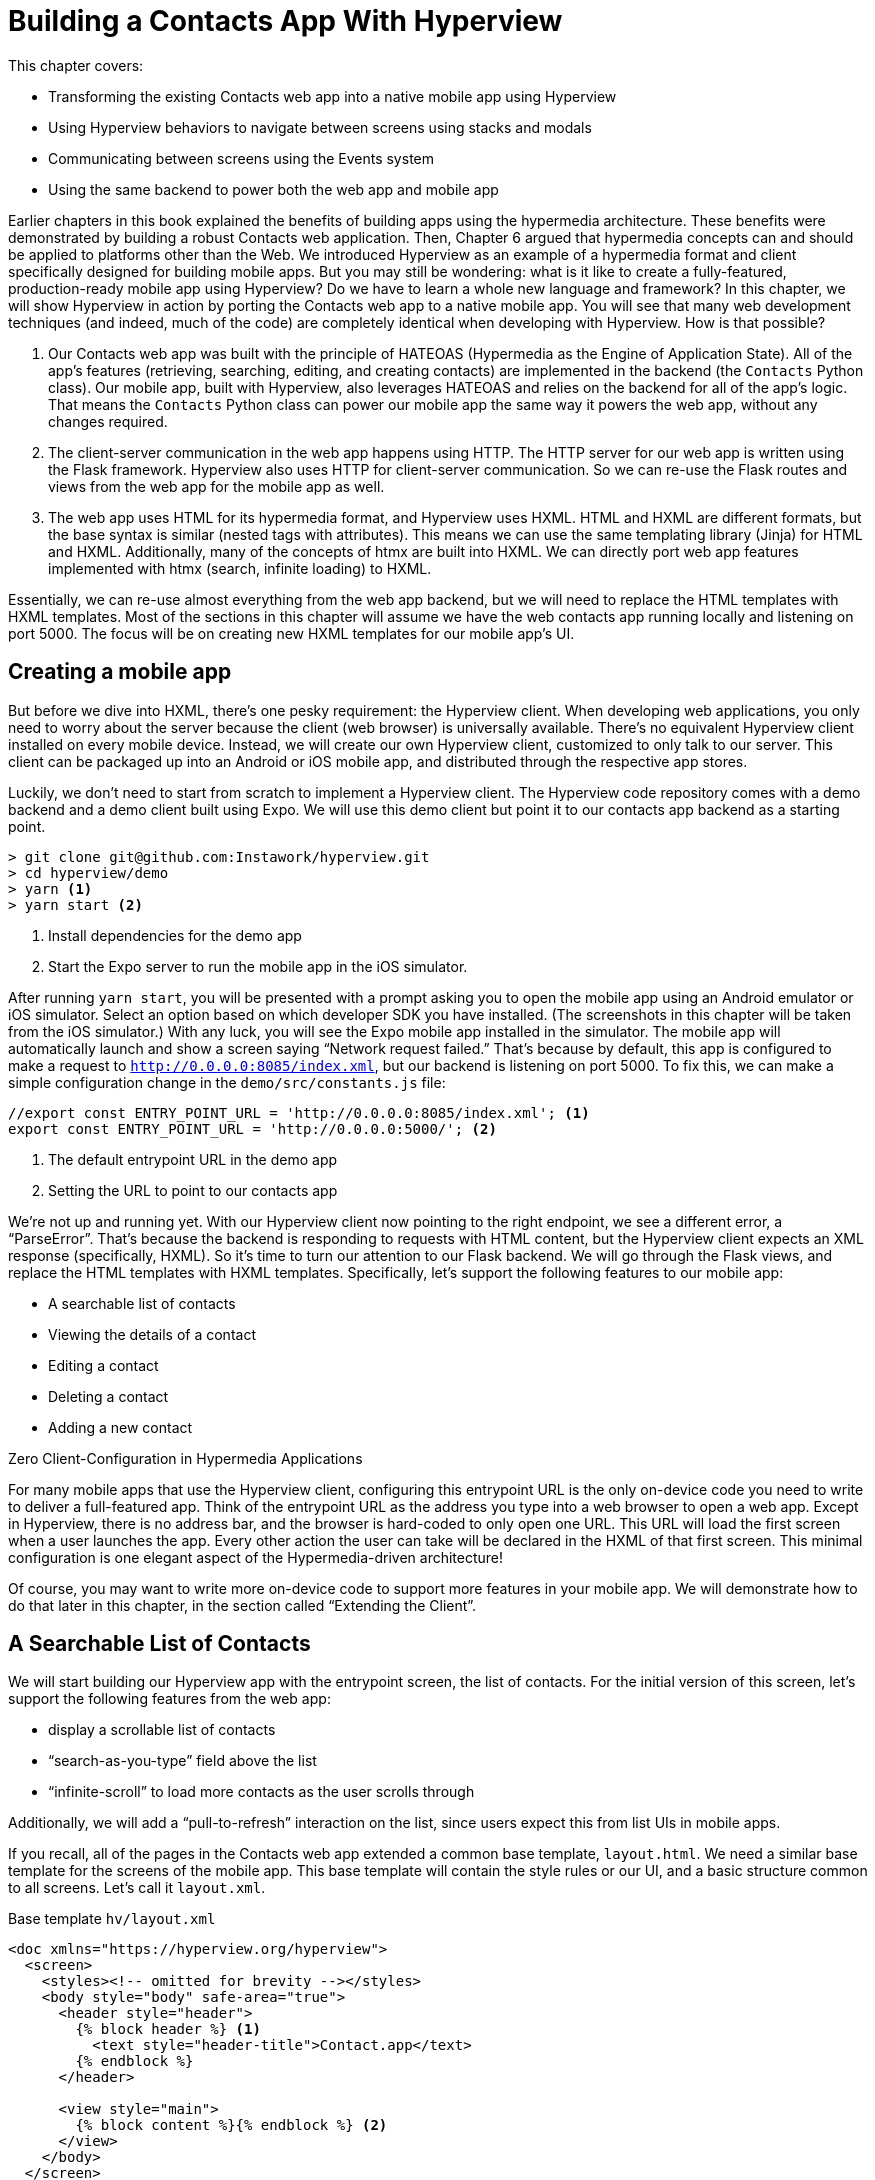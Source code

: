 
= Building a Contacts App With Hyperview
:chapter: 13
:url: ./building-a-contacts-app-with-hyperview/

This chapter covers:

* Transforming the existing Contacts web app into a native mobile app using Hyperview
* Using Hyperview behaviors to navigate between screens using stacks and modals
* Communicating between screens using the Events system
* Using the same backend to power both the web app and mobile app

Earlier chapters in this book explained the benefits of building apps using the hypermedia architecture.
These benefits were demonstrated by building a robust Contacts web application.
Then, Chapter 6 argued that hypermedia concepts can and should be applied to platforms other than the Web.
We introduced Hyperview as an example of a hypermedia format and client specifically designed for building mobile apps.
But you may still be wondering: what is it like to create a fully-featured, production-ready mobile app using Hyperview?
Do we have to learn a whole new language and framework?
In this chapter, we will show Hyperview in action by porting the Contacts web app to a native mobile app.
You will see that many web development techniques (and indeed, much of the code) are completely identical when developing with Hyperview.
How is that possible?

1. Our Contacts web app was built with the principle of HATEOAS (Hypermedia as the Engine of Application State).
All of the app's features (retrieving, searching, editing, and creating contacts) are implemented in the backend (the `Contacts` Python class).
Our mobile app, built with Hyperview, also leverages HATEOAS and relies on the backend for all of the app's logic.
That means the `Contacts` Python class can power our mobile app the same way it powers the web app, without any changes required.
2. The client-server communication in the web app happens using HTTP.
The HTTP server for our web app is written using the Flask framework.
Hyperview also uses HTTP for client-server communication.
So we can re-use the Flask routes and views from the web app for the mobile app as well.
3. The web app uses HTML for its hypermedia format, and Hyperview uses HXML.
HTML and HXML are different formats, but the base syntax is similar (nested tags with attributes).
This means we can use the same templating library (Jinja) for HTML and HXML.
Additionally, many of the concepts of htmx are built into HXML.
We can directly port web app features implemented with htmx (search, infinite loading) to HXML.

Essentially, we can re-use almost everything from the web app backend, but we will need to replace the HTML templates with HXML templates.
Most of the sections in this chapter will assume we have the web contacts app running locally and listening on port 5000.
The focus will be on creating new HXML templates for our mobile app's UI.

== Creating a mobile app

But before we dive into HXML, there's one pesky requirement: the Hyperview client.
When developing web applications, you only need to worry about the server because the client (web browser) is universally available.
There's no equivalent Hyperview client installed on every mobile device.
Instead, we will create our own Hyperview client, customized to only talk to our server.
This client can be packaged up into an Android or iOS mobile app, and distributed through the respective app stores.

Luckily, we don't need to start from scratch to implement a Hyperview client.
The Hyperview code repository comes with a demo backend and a demo client built using Expo.
We will use this demo client but point it to our contacts app backend as a starting point.

[source,bash]
----
> git clone git@github.com:Instawork/hyperview.git
> cd hyperview/demo
> yarn <1>
> yarn start <2>
----
<1> Install dependencies for the demo app
<2> Start the Expo server to run the mobile app in the iOS simulator.

After running `yarn start`, you will be presented with a prompt asking you to open the mobile app using an Android emulator or iOS simulator.
Select an option based on which developer SDK you have installed.
(The screenshots in this chapter will be taken from the iOS simulator.)
With any luck, you will see the Expo mobile app installed in the simulator.
The mobile app will automatically launch and show a screen saying "`Network request failed.`"
That's because by default, this app is configured to make a request to `http://0.0.0.0:8085/index.xml`, but our backend is listening on port 5000.
To fix this, we can make a simple configuration change in the `demo/src/constants.js` file:

[source,js]
----
//export const ENTRY_POINT_URL = 'http://0.0.0.0:8085/index.xml'; <1>
export const ENTRY_POINT_URL = 'http://0.0.0.0:5000/'; <2>
----
<1> The default entrypoint URL in the demo app
<2> Setting the URL to point to our contacts app

We're not up and running yet.
With our Hyperview client now pointing to the right endpoint, we see a different error, a "`ParseError`".
That's because the backend is responding to requests with HTML content, but the Hyperview client expects an XML response (specifically, HXML).
So it's time to turn our attention to our Flask backend.
We will go through the Flask views, and replace the HTML templates with HXML templates.
Specifically, let's support the following features to our mobile app:

- A searchable list of contacts
- Viewing the details of a contact
- Editing a contact
- Deleting a contact
- Adding a new contact


.Zero Client-Configuration in Hypermedia Applications
****
For many mobile apps that use the Hyperview client, configuring this entrypoint URL is the only on-device code you need to write to deliver a full-featured app.
Think of the entrypoint URL as the address you type into a web browser to open a web app.
Except in Hyperview, there is no address bar, and the browser is hard-coded to only open one URL.
This URL will load the first screen when a user launches the app.
Every other action the user can take will be declared in the HXML of that first screen.
This minimal configuration is one elegant aspect of the Hypermedia-driven architecture!

Of course, you may want to write more on-device code to support more features in your mobile app.
We will demonstrate how to do that later in this chapter, in the section called "`Extending the Client`".
****


== A Searchable List of Contacts
We will start building our Hyperview app with the entrypoint screen, the list of contacts.
For the initial version of this screen, let's support the following features from the web app:

- display a scrollable list of contacts
- "`search-as-you-type`" field above the list
- "`infinite-scroll`" to load more contacts as the user scrolls through

Additionally, we will add a "`pull-to-refresh`" interaction on the list, since users expect this from list UIs in mobile apps.

If you recall, all of the pages in the Contacts web app extended a common base template, `layout.html`.
We need a similar base template for the screens of the mobile app.
This base template will contain the style rules or our UI, and a basic structure common to all screens.
Let's call it `layout.xml`.

.Base template `hv/layout.xml`
[source,xml]
----
<doc xmlns="https://hyperview.org/hyperview">
  <screen>
    <styles><!-- omitted for brevity --></styles>
    <body style="body" safe-area="true">
      <header style="header">
        {% block header %} <1>
          <text style="header-title">Contact.app</text>
        {% endblock %}
      </header>

      <view style="main">
        {% block content %}{% endblock %} <2>
      </view>
    </body>
  </screen>
</doc>
----
<1> The header section of the template, with a default title
<2> The content section of the template, to be provided by other templates.

We covered the HXML tags and attributes in the previous chapter.
This template sets up a basic screen layout using `<doc>`, `<screen>`, `<body>`, `<header>`, and `<view>` tags.
Note that the HXML syntax plays well with the Jinja templating library.
Here, we're using Jinja's blocks to define two sections (`header` and `content`) that will hold the unique content of a screen.
With our base template completed, we can create a template specifically for the contacts list screen.

.Start of `hv/index.xml`
[source,xml]
----
{% extends 'hv/layout.xml' %} <1>

{% block content %} <2>
  <form> <3>
    <text-field name="q" value="" placeholder="Search..." style="search-field" />
    <list id="contacts-list"> <4>
      {% include 'hv/rows.xml' %}
    </list>
  </form>
{% endblock %}
----
<1> Extend the base layout template
<2> Override the `content` block of the layout template
<3> Create a search form that will issue an HTTP `GET` to `/contacts`
<4> The list of contacts, using a Jinja `include` tag.

This template extends the base `layout.xml`, and overrides the `content` block with a `<form>`.
At first, it might seem strange that the form wraps both the `<text-field>` and the `<list>` elements.
But remember: in Hyperview, the form data gets included in any request originating from a child element.
We will soon add interactions to the list (pull to refresh) that will require the form data.
Note the use of a Jinja `include` tag to render the HXML for the rows of contacts in the list (`hv/rows.xml`).
Just like in the HTML templates, we can use the `include` to break up our HXML into smaller pieces.
It also allows the server to respond with just the `rows.xml` template for interactions like searching, infinite scroll, and pull-to-refresh.

.`hv/rows.xml`
[source,xml]
----
<items xmlns="https://hyperview.org/hyperview"> <1>
  {% for contact in contacts %} <2>
    <item key="{{ contact.id }}" style="contact-item"> <3>
      <text style="contact-item-label">
        {% if contact.first %}
          {{ contact.first }} {{ contact.last }}
        {% elif contact.phone %}
          {{ contact.phone }}
        {% elif contact.email %}
          {{ contact.email }}
        {% endif %}
      </text>
    </item>
  {% endfor %}
</items>
----
<1> An HXML element that groups a set of `<item>` elements in a common parent
<2> Iterate over the contacts that were passed in to the template
<3> Render an `<item>` for each contact, showing the name, phone number, or email.

In the web app, each row in the list showed the contact's name, phone number, and email address.
But in a mobile app, we have less real-estate.
It would be hard to cram all this information into one line.
Instead, the row just shows the contact's first and last name, and falls back to email or phone if the name is not set.
To render the row, we again make use of Jinja template syntax to render dynamic text with data passed to the template.

We now have templates for the base layout, the contacts screen, and the contact rows.
But we still have to update the Flask views to use these templates.
Let's take a look at the `contacts()` view in its current form, written for the web app:

.`app.py`
[source,py]
----
@app.route("/contacts")
def contacts():
    search = request.args.get("q")
    page = int(request.args.get("page", 1))
    if search:
        contacts_set = Contact.search(search)
        if request.headers.get('HX-Trigger') == 'search':
            return render_template("rows.html", contacts=contacts_set, page=page)
    else:
        contacts_set = Contact.all(page)
    return render_template("index.html", contacts=contacts_set, page=page)
----

This view supports fetching a set of contacts based on two query params, `q` and `page`.
It also decides whether to render the full page (`index.html`) or just the contact rows (`rows.html`) based on the `HX-Trigger` header.
This presents a minor problem.
The `HX-Trigger` header is set by the htmx library; there's no equivalent feature in Hyperview.
Moreover, there are multiple scenarios in Hyperview that require us to respond with just the contact rows:

- searching
- pull-to-refresh
- loading the next page of contacts

Since we can't depend on a header like `HX-Trigger`, we need a different way to detect if the client needs the full screen or just the rows in the response.
We can do this by introducing a new query param, `rows_only`.
When this param has the value `true`, the view will respond to the request by rendering the `rows.xml` template.
Otherwise, it will respond with the `index.xml` template:

.`app.py`
[source,py]
----
@app.route("/contacts")
def contacts():
    search = request.args.get("q")
    page = int(request.args.get("page", 1))
    rows_only = request.args.get("rows_only") == "true" <1>
    if search:
        contacts_set = Contact.search(search)
    else:
        contacts_set = Contact.all(page)

    template_name = "hv/rows.xml" if rows_only else "hv/index.xml" <2>
    return render_template(template_name, contacts=contacts_set, page=page)
----
<1> Check for a new `rows_only` query param
<2> Render the appropriate HXML template based on `rows_only`

There's one more change we have to make.
Flask assumes that most views will respond with HTML.
So Flask defaults the `Content-Type` response header to a value of `text/html`.
But the Hyperview client expects to receive HXML content, indicated by a `Content-Type` response header with value `application/vnd.hyperview+xml`.
The client will reject responses with a different content type.
To fix this, we need to explicitly set the `Content-Type` response header in our Flask views.
We will do this by introducing a new helper function, `render_to_response()`:

.`app.py`
[source,py]
----
def render_to_response(template_name, *args, **kwargs):
    content = render_template(template_name, *args, **kwargs) <1>
    response = make_response(content) <2>
    response.headers['Content-Type'] = 'application/vnd.hyperview+xml' <3>
    return response
----
<1> Renders the given template with the supplied arguments and keyword arguments.
<2> Create an explicit response object with the rendered template
<3> Sets the response `Content-Type` header to XML.

As you can see, this helper function uses `render_template()` under the hood.
`render_template()` returns a string.
This helper function uses that string to create an explicit `Response` object.
The response object has a `headers` attribute, allowing us to set and change the response headers.
Specifically, `render_to_response()` sets `Content-Type` to `application/xml` so that the Hyperview client recognizes the content.
This helper is a drop-in replacement for `render_template` in our views.
So all we need to do is update the last line of the `contacts()` function.

.`contacts() function`
[source,py]
----
return render_to_response(template_name, contacts=contacts_set, page=page) <1>
----
<1> Render the HXML template to an XML response.

With these changes to the `contacts()` view, we can finally see the fruits of our labor.
After restarting the backend and refreshing the screen in our mobile app, we can see the contacts screen!

.Contacts Screen
image::screenshot_hyperview_list.png[]


=== Searching Contacts

So far, we have a mobile app that displays a screen with a list of contacts.
But our UI doesn't support any interactions.
Typing a query in the search field doesn't filter the list of contacts.
Let's add a behavior to the search field to implement a search-as-you-type interaction.
This requires expanding `<text-field>` to add a `<behavior>` element.

.Snippet of `hv/index.xml`
[source,xml]
----
<text-field name="q" value="" placeholder="Search..." style="search-field">
  <behavior
    trigger="change" <1>
    action="replace-inner" <2>
    target="contacts-list" <3>
    href="/contacts?rows_only=true" <4>
    verb="get" <5>
  />
</text-field>
----
<1> This behavior will trigger when the value of the text field changes
<2> When the behavior triggers, the action will replace the content inside the target element.
<3> The target of the action is the element with ID `contacts-list`.
<4> The replacement content will be fetched from this URL path.
<5> The replacement content will be fetched with the `GET` HTTP method.

The first thing you'll notice is that we changed the text field from using a self-closing tag (`<text-field />`) to using opening and closing tags (`<text-field>...</text-field>`).
This allows us to add a child `<behavior>` element to define an interaction.
The `trigger="change"` attribute tells Hyperview that a change to the value of the text field will trigger an action.
Any time the user edits the content of the text field by adding or deleting characters, an action will trigger.
The remaining attributes on the `<behavior>` element define the action.
`action="replace-inner"` means the action will update content on the screen, by replacing the HXML content of an element with new content.
For `replace-inner` to do its thing, we need to know two things: the current element on the screen that will be targeted by the action, and the content that will used for the replacement.
`target="contacts-list"` tells us the ID of the current element.
Note that we set `id="contacts-list"` on the `<list>` element in `index.xml`.
So when the user enters a search query into the text field, Hyperview will replace the content of `<list>` (a bunch of `<item>` elements)
with new content (`<item>` elements that match the search query) received in the relative href response
(the domain is inferred from the domain used to fetch the screen).
Note that `href` includes our `rows_only` query param; we want the response to only include the rows and not the entire screen.

.Searching for Contacts
image::screenshot_hyperview_search.png[]

That's all it takes to add search-as-you-type functionality to our mobile app!
As the user types a search query, the client will make requests to the backend and replace the list with the search results.
You may be wondering, how does the backend know the query to use?
The `href` attribute in the behavior does not include the `q` param expected by our backend.
But remember, in `index.xml`, we wrapped the `<text-field>` and `<list>` elements with a parent `<form>` element.
The `<form>` element defines a group of inputs that will be serialized and included in any HTTP requests triggered by its child elements.
In this case, the `<form>` element surrounds the search behavior and the text field.
So the value of the `<text-field>` will be included in our HTTP request for the search results.
Since we are making a `GET` request, the name and value of the text field will be serialized as a query param.
Any existing query params on the `href` will be preserved.
This means the actual HTTP request to our backend looks like `GET /contacts?rows_only=true&q=Car`.
Our backend already supports the `q` param for searching, so the response will include rows that match the string "`Car`".

=== Infinite scroll
If the user has hundreds or thousands of contacts, loading them all at once may result in poor app performance.
That's why most mobile apps with long lists implement an interaction known as "`infinite scroll`".
The app loads a fixed number of initial items in the list, let's say 100 items.
If the user scrolls to the bottom of the list, they see a spinner indicating more content is loading.
Once the content is available, the spinner is replaced with the next page of 100 items.
These items are appended to the list, they don't replace the first set of items.
So the list now contains 200 items.
If the user scrolls to the bottom of the list again, they will see another spinner, and the app will load the next set of content.
Infinite scroll improves app performance in two ways:

- The initial request for 100 items will be processed quickly, with predictable latency.
- Subsequent requests can also be fast and predictable.
- If the user doesn't scroll to the bottom of the list, the app won't have to make subsequent requests.

Our Flask backend already supports pagination on the `/contacts` endpoint via the `page` query param.
We just need to modify our HXML templates to make use of this parameter.
To do this, let's edit `rows.xml` to add a new `<item>` below the Jinja for-loop:

.Snippet of `hv/rows.xml`
[source,xml]
----
<items xmlns="https://hyperview.org/hyperview">
  {% for contact in contacts %}
    <item key="{{ contact.id }}" style="contact-item">
      <!-- omitted for brevity -->
    </item>
  {% endfor %}
  {% if contacts|length > 0 %}
    <item key="load-more" id="load-more" style="load-more-item"> <1>
      <behavior
        trigger="visible" <2>
        action="replace" <3>
        target="load-more" <4>
        href="/contacts?rows_only=true&page={{ page + 1 }}" <5>
        verb="get"
      />
      <spinner /> <6>
    </item>
  {% endif %}
</items>
----
<1> Include an extra `<item>` in the list to show the spinner
<2> The item behavior triggers when visible in the viewport
<3> When triggered, the behavior will replace an element on the screen
<4> The element to be replaced is the item itself (ID `load-more`)
<5> Replace the item with the next page of content
<6> The spinner element

If the current list of contacts passed to the template is empty, we can assume there's no more contacts to fetch from the backend.
So we use a Jinja conditional to only include this new `<item>` if the list of contacts is non-empty.
This new `<item>` element gets an ID and a behavior.
The behavior defines the infinite scroll interaction.
Up until now, we've seen `trigger` values of `change` and `refresh`.
But to implement infinite scroll, we need a way to trigger the action when the user scrolls to the bottom of the list.
The `visible` trigger can be used for this exact purpose.
It will trigger the action when the element with the behavior is visible in the device viewport.
In this case, the new `<item>` element is the last item in the list, so the action will trigger when the user scrolls down far enough for the item to enter the viewport.
As soon as the item is visible, the action will make an HTTP GET request, and replace the loading `<item>` element with the response content.
Note that our href must include the `rows_only=true` query param, so that our response will only include HXML for the contact items, and not the entire screen.
Also, we're passing the `page` query param, incrementing the current page number to ensure we load the next page.

What happens when there's more than one page of items?
The initial screen will include the first 100 items, plus the "`load-more`" item at the bottom.
When the user scrolls to the bottom of the screen, Hyperview will request the second page of items (`&page=2`), and replace the "`load-more`" item with the new items.
But this second page of items will include a new "`load-more`" item.
So once the user scrolls through all of the items from the second page, Hyperview will again request more items (`&page=3`).
And once again, the "`load-more`" item will be replaced with the new items.
This will continue until all of the items will be loaded on the screen.
At that point, there will be no more contacts to return, the response will not include another "`load-more`" item, and our pagination is over.

=== Pull-to-refresh
Pull-to-refresh is a common interaction in mobile apps, especially on screens featuring dynamic content.
It works like this:
At the top of a scrolling view, the user pulls the scrolling content downwards with a swipe-down gesture.
This reveals a spinner "`below`" the content.
Pulling the content down sufficiently far will trigger a refresh.
While the content refreshes, the spinner remains visible on screen, indicating to the user that the action is still taking place.
Once the content is refreshed, the content retracts back up to its default position, hiding the spinner and letting the user know that the interaction is done.

.Pull-to-refresh
image::screenshot_hyperview_refresh_cropped.png[]

This pattern is so common and useful that it's built in to Hyperview via the `refresh` action.
Let's add pull-to-refresh to our list of contacts to see it in action.

.Snippet of `hv/index.xml`
[source,xml]
----
<list id="contacts-list"
  trigger="refresh" <1>
  action="replace-inner" <2>
  target="contacts-list" <3>
  href="/contacts?rows_only=true" <4>
  verb="get" <5>
>
  {% include 'hv/rows.xml' %}
</list>
----
<1> This behavior will trigger when the user does a "`pull-to-refresh`" gesture.
<2> When the behavior triggers, this action will replace the content inside the target element.
<3> The target of the action is the `<list>` element itself.
<4> The replacement content will be fetched from this URL path.
<5> The replacement content will be fetched with the `GET` HTTP method.

You'll notice something unusual in the snippet above: rather than adding a `<behavior>` element to the `<list>`, we added the behavior attributes directly to the `<list>` element.
This is a shorthand notation that's sometimes useful for specifying single behaviors on an element.
It is equivalent to adding a `<behavior>` element to the `<list>` with the same attributes.
So why did we use the shorthand syntax here?
It has to do with the action, `replace-inner`.
Remember, this action replaces all child elements of the target with the new content.
This includes `<behavior>` elements too!
Let's say our `<list>` did contain a `<behavior>`.
If the user did a search or pull-to-refresh, we would replace the content of `<list>` with the content from `rows.xml`.
The `<behavior>` would no longer be defined on the `<list>`, and subsequent attempts to pull-to-refresh would not work.
By defining the behavior as attributes of `<list>`, the behavior will persist even when replacing the items in the list.
Generally, we prefer to use explicit `<behavior>` elements in my HXML.
It makes it easier to define multiple behaviors, and to move the behavior around while refactoring.
But the shorthand syntax is good to apply in situations like this.

=== Viewing The Details Of A Contact
Now that our contacts list screen is in good shape, we can start adding other screens to our app.
The natural next step is to create a details screen, which appears when the user taps an item in the contacts list.
Let's update the template that renders the contact `<item>` elements, and add a behavior to show the details screen.

.`hv/rows.xml`
[source,xml]
----
<items xmlns="https://hyperview.org/hyperview">
  {% for contact in contacts %}
    <item key="{{ contact.id }}" style="contact-item">
      <behavior trigger="press" action="push" href="/contacts/{{ contact.id }}" /> <1>
      <text style="contact-item-label">
        <!-- omitted for brevity -->
      </text>
    </item>
  {% endfor %}
</items>
----
<1> Behavior to push the contact details screen onto the stack when pressed.

Our Flask backend already has a route for serving the contact details at `/contacts/<contact_id>`.
In our template, we use a Jinja variable to dynamically generate the URL path for the current contact in the for-loop.
We also used the "`push`" action to show the details by pushing a new screen onto the stack.
If you reload the app, you can now tap any contact in the list, and Hyperview will open the new screen.
However, the new screen will show an error message.
That's because our backend is still returning HTML in the response, and the Hyperview client expects HXML.
Let's update the backend to respond with HXML and the proper headers.

.`app.py`
[source,py]
----
@app.route("/contacts/<contact_id>")
def contacts_view(contact_id=0):
    contact = Contact.find(contact_id)
    return render_to_response("hv/show.xml", contact=contact) <1>
----
<1> Generate an XML response from a new template file.

Just like with the `contacts()` view, `contacts_view()` uses `render_to_response()` to set the `Content-Type` header on the response.
We're also generating the response from a new HXML template, which we can create now:

.`hv/show.xml`
[source,xml]
----
{% extends 'hv/layout.xml' %} <1>

{% block header %} <2>
  <text style="header-button">
    <behavior trigger="press" action="back" /> <3>
    Back
  </text>
{% endblock %}

{% block content %} <4>
<view style="details">
  <text style="contact-name">{{ contact.first }} {{ contact.last }}</text>

  <view style="contact-section">
    <text style="contact-section-label">Phone</text>
    <text style="contact-section-info">{{contact.phone}}</text>
  </view>

  <view style="contact-section">
    <text style="contact-section-label">Email</text>
    <text style="contact-section-info">{{contact.email}}</text>
  </view>
</view>
{% endblock %}
----
<1> Extend the base layout template
<2> Override the `header` block of the layout template to include a "Back" button
<3> Behavior to navigate to the previous screen when pressed
<4> Override the `content` block to show the full details of the selected contact.

The contacts detail screen extends the base `layout.xml` template, just like we did in `index.xml`.
This time, we're overriding content in both the `header` block and `content` block.
Overriding the header block lets us add a "Back" button with a behavior.
When pressed, the Hyperview client will unwind the navigation stack and return the user to the contacts list.
Note that triggering this behavior is not the only way to navigate back.
The Hyperview client respects navigation conventions on different platforms.
On iOS, users can also navigate to the previous screen by swiping right from the left edge of the device.
On Android, users can also navigate to the previous screen by pressing the hardware back button.
We don't need to specify anything extra in the HXML to get these interactions!

.Contact Details Screen
image::screenshot_hyperview_detail_cropped.png[]

With just a few simple changes, we've gone from a single-screen app to a multi-screen app.
Note that we didn't need to change anything in the actual mobile app code to support our new screen.
This is a big deal.
In traditional mobile app development, adding screens can be a significant task.
Developers need to create the new screen, insert it into the appropriate place of the navigation hierarchy, and write code to open the new screen from existing screens.
In Hyperview, we just added a behavior with `action="push"`.

== Editing a Contact
So far, our app lets us browse a list of contacts, and view details of a specific contact.
Wouldn't it be nice to update the name, phone number, or email of a contact?
Let's add UI to edit contacts as our next enhancement.

First we have to figure out how we want to display the editing UI.
We could push a new editing screen onto the stack, the same way we pushed the contact details screen.
But that's not the best design from a user-experience perspective.
Pushing new screens makes sense when drilling down into data, like going from a list to a single item.
But editing is not a "`drill-down`" interaction, it's a mode switch between viewing and editing.
So instead of pushing a new screen, let's replace the current screen with the editing UI.
That means we need to add a button and behavior that use the `reload` action.
This button can be added to the header of the contact details screen.

.Snippet of `hv/show.xml`
[source,xml]
----
{% block header %}
  <text style="header-button">
    <behavior trigger="press" action="back" />
    Back
  </text>

  <text style="header-button"> <1>
    <behavior trigger="press" action="reload" href="/contacts/{{contact.id}}/edit" /> <2>
    Edit
  </text>
{% endblock %}
----
<1> The new "`Edit`" button
<2> Behavior to reload the current screen with the edit screen when pressed

Once again, we're reusing an existing Flask route (`/contacts/<contact_id>/edit`) for the edit UI, and filling in the contact ID using data passed to the Jinja template.
We also need to update the `contacts_edit_get()` view to return an XML response based on an HXML template (`hv/edit.xml`).
I'll skip the code sample because the needed changes are identical to what we applied to `contacts_view()` in the previous section.
Instead, let's focus on the template for the edit screen.

.`hv/edit.xml`
[source,xml]
----
{% extends 'hv/layout.xml' %}

{% block header %}
  <text style="header-button">
    <behavior trigger="press" action="back" href="#" />
    Back
  </text>
{% endblock %}

{% block content %}
<form> <1>
  <view id="form-fields"> <2>
    {% include 'hv/form_fields.xml' %} <3>
  </view>

  <view style="button"> <4>
    <behavior
      trigger="press"
      action="replace-inner"
      target="form-fields"
      href="/contacts/{{contact.id}}/edit"
      verb="post"
    />
    <text style="button-label">Save</text>
  </view>
</form>
{% endblock %}
----
<1> Form wrapping the input fields and buttons
<2> Container with ID, containing the input fields
<3> Template include to render the input fields
<4> Button to submit the form data and update the input fields container

Since the edit screen needs to send data to the backend, we wrap the entire content section in a `<form>` element.
This ensures the form field data will be included in the HTTP requests to our backend.
Within the `<form>` element, our UI is divided into two sections: the form fields, and the Save button.
The actual form fields are defined in a separate template (`form_fields.xml`) and added to the edit screen using a Jinja include tag.

.`hv/form_fields.xml`
[source,xml]
----
<view style="edit-group">
  <view style="edit-field">
    <text-field name="first_name" placeholder="First name" value="{{ contact.first }}" /> <1>
    <text style="edit-field-error">{{ contact.errors.first }}</text> <2>
  </view>

  <view style="edit-field"> <3>
    <text-field name="last_name" placeholder="Last name" value="{{ contact.last }}" />
    <text style="edit-field-error">{{ contact.errors.last }}</text>
  </view>

  <!-- same markup for contact.email and contact.phone -->
</view>
----
<1> Text input holding the current value for the contact's first name
<2> Text element that could display errors from the contact model
<3> Another text field, this time for the contact's last name

I omitted the code for the contact's phone number and email address, because they follow the same pattern as the first and last name.
Each contact field has its own `<text-field>`, and a `<text>` element below it to display possible errors.
The `<text-field>` has two important attributes:

- `name` defines the name to use when serializing the text-field's value into form data for HTTP requests.
We are using the same names as the web app from previous chapters (`first_name`, `last_name`, `phone`, `email`).
That way, we don't need to make changes in our backend to parse the form data.
- `value` defines the pre-filled data in the text field.
Since we are editing an existing contact, it makes sense to pre-fill the text field with the current name, phone, or email.

You might be wondering, why did we choose to define the form fields in a separate template (`form_fields.xml`)?
To understand that decision, we need to first discuss the "`Save`" button.
When pressed, the Hyperview client will make an HTTP `POST` request to `contacts/<contact_id>/edit`, with form data serialized from the `<text-field>` inputs.
The HXML response will replace the contents of form field container (ID `form-fields`).
But what should that response be?
That depends on the validity of the form data:

1. If the data is invalid (eg duplicate email address), our UI will remain in the editing mode and show error messages on the invalid fields.
This allows the user to correct the errors and try saving again.
2. If the data is valid, our backend will persist the edits, and our UI will switch back to a display mode (the contact details UI).

So our backend needs to distinguish between a valid and invalid edit.
To support these two scenarios, let's make some changes to the existing `contacts_edit_post()` view in the Flask app.

.`app.py`
[source,py]
----
@app.route("/contacts/<contact_id>/edit", methods=["POST"])
def contacts_edit_post(contact_id=0):
    c = Contact.find(contact_id)
    c.update(request.form['first_name'], request.form['last_name'], request.form['phone'], request.form['email']) <1>
    if c.save(): <2>
        flash("Updated Contact!")
        return render_to_response("hv/form_fields.xml", contact=c, saved=True) <3>
    else:
        return render_to_response("hv/form_fields.xml", contact=c) <4>
----
<1> Update the contact object from the request's form data.
<2> Attempt to persist the updates. This returns `False` for invalid data.
<3> On success, render the form fields template, and pass a `saved` flag to the template
<4> On failure, render the form fields template. Error messages are present on the contact object.

This view already contains conditional logic based on whether the contact model `save()` succeeds.
If `save()` fails, we render the `form_fields.xml` template.
`contact.errors` will contain error messages for the invalid fields, which will be rendered into the `<text style="edit-field-error">` elements.
If `save()` succeeds, we will also render the `form_fields.xml` template.
But this time, the template will get a `saved` flag, indicating success.
We will update the template to use this flag to implement our desired UI: switching the UI back to display mode.

.`hv/form_fields.xml`
[source,xml]
----
<view style="edit-group">
  {% if saved %} <1>
    <behavior
      trigger="load" <2>
      action="reload" <3>
      href="/contacts/{{contact.id}}" <4>
    />
  {% endif %}

  <view style="edit-field">
    <text-field name="first_name" placeholder="First name" value="{{ contact.first }}" />
    <text style="edit-field-error">{{ contact.errors.first }}</text>
  </view>

  <!-- same markup for the other fields -->
</view>
----
<1> Only include this behavior after successfully saving a contact.
<2> Trigger the behavior immediately
<3> The behavior will reload the entire screen
<4> The screen will be reloaded with the contact details screen.

The Jinja template conditional ensures that our behavior only renders on successful saves, and not when the screen first opens (or the user submits invalid data).
On success, the template includes a behavior that triggers immediately thanks to `trigger="load"`.
The action reloads the current screen with the Contact Details screen (from the `/contacts/<contact_id>` route).
The result?
When the user hits "`Save`", our backend persists the new contact data, and the screen switches back to the Details screen.
Since the app will make a new HTTP request to get the contact details, it's guaranteed to show the freshly saved edits.


.Why not use a redirect?
****
You may remember the web app version of this code behaved a little differently.
On a successful save, the view returned `redirect("/contacts/" + str(contact_id))`.
This HTTP redirect would tell the web browser to navigate to the contact details page.

This approach is not supported in Hyperview.
Why?
A web app's navigation stack is simple: a linear sequence of pages, with only one active page at a time.
Navigation in a mobile app is considerably more complex.
Mobile apps use a nested hierarchy of navigation stacks, modals, and tabs.
All screens in this hierarchy are active, and may be displayed instantly in response to user actions.
In this world, how would the Hyperview client interpret an HTTP redirect?
Should it reload the current screen, push a new one, or navigate to a screen in the stack with the same URL?
Instead of making a choice that would be suboptimal for many scenarios, Hyperview takes a different approach.
Server-controlled redirects are not possible, but the backend can render navigation behaviors into the HXML.
This is what we do to switch from the Edit UI to the Details UI in the code above.
Think of these as client-side redirects, or better yet client-side navigations.
****


We now have a working Edit UI in our contacts app.
Users can enter the Edit mode by pressing a button on the contact details screen.
In the Edit mode, they can update the contact's data and save it to the backend.
If the backend rejects the edits as invalid, the app stays in Edit mode and shows the validation errors.
If the backend accepts and persists the edits, the app will switch back to the details mode, showing the updated contact data.

Let's add one more enhancement to the Edit UI.
It would be nice to let the user switch away from the Edit mode without needing to save the contact.
This is typically done by providing a "`Cancel`" action.
We can add this as a new button below the "`Save`" button.

.Snippet of `hv/edit.xml`
[source,xml]
----
<view style="button">
  <behavior trigger="press" action="replace-inner" target="form-fields" href="/contacts/{{contact.id}}/edit" verb="post" />
  <text style="button-label">Save</text>
</view>
<view style="button"> <1>
  <behavior
    trigger="press"
    action="reload" <2>
    href="/contacts/{{contact.id}}" <3>
  />
  <text style="button-label">Cancel</text>
</view>
----
<1> New Cancel button on the edit screen
<2> When pressed, reload the entire screen
<3> The screen will be reloaded with the contact details screen.

This is the same technique we used to switch from the edit UI to the details UI upon successfully editing the contact.
But pressing "`Cancel`" will update the UI faster than pressing "`Save`".
On save, the app will first make a `POST` request to save the data, and then a `GET` request for the details screen.
Cancelling skips the `POST`, and immediately makes the `GET` request.

.Contact Edit Screen
image::screenshot_hyperview_edit.png[]


=== Updating the Contacts List
At this point, we can claim to have fully implemented the Edit UI.
But there's a problem.
In fact, if we stopped here, users may even consider the app to be buggy!
Why?
It has to do with syncing the app state across multiple screens.
Let's walk through this series of interactions:

1. Launch the app to the Contacts List.
2. Press on the contact "`Joe Blow`" to load his Contact Details.
3. Press Edit to switch to the edit mode, and change the contact's first name to "`Joseph`".
4. Press Save to switch back to viewing mode. The contact's name is now "`Joseph Blow`".
5. Hit the back button to return to the Contacts List.

Did you catch the issue?
Our Contacts list is still showing the same list of names as when we launched the app.
The contact we just renamed to "`Joseph`" is still showing up in the list as "`Joe`".
This is a general problem in Hypermedia applications.
The client does not have a notion of shared data across different parts of the UI.
Updates in one part of the app will not automatically update other parts of the app.
Luckily, there's a solution to this problem in Hyperview: events.
Events are built into the behavior system, and allow lightweight communication between different parts of the UI.


.Event Behaviors
****
Events are a client-side feature of Hyperview.
You are probably familiar with events from working with HTML and the DOM.
DOM Elements will dispatch events as a result of user interactions.
Scripts can listen for these events, and respond to them by running arbitrary JavaScript code.
Events in Hyperview are a good deal simpler, but they don't require any scripting and can be defined declaratively in the HXML.
This is done through the behavior system.
Events require adding a new behavior attribute, action type, and trigger type:

- `event-name`: This attribute of `<behavior>` defines the name of the event that will either be dispatched or listened for.
- `action="dispatch-event"`: When triggered, this behavior will dispatch an event with the name defined by the `event-name` attribute.
This event is dispatched globally across the entire Hyperview app.
- `trigger="on-event"`: This behavior will trigger if another behavior in the app dispatches an event matching the `event-name` attribute.

If a `<behavior>` element uses `action="dispatch-event"` or `trigger="on-event"`, it must also define an `event-name`.
Note that multiple behaviors can dispatch an event with the same name.
Likewise, multiple behaviors can trigger on the same event name.

Let's look at this simple behavior:

`<behavior trigger="press" action="toggle" target="container" />`.

Pressing an element containing this behavior will toggle the visibility of an element with the ID "`container`".
But what if the element we want to toggle is on a different screen?
The "`toggle`" action and target ID lookup only work on the current screen, so this solution wouldn't work.
The solution is to create two behaviors, one on each screen, communicating via events:

- Screen A: `<behavior trigger="press" action="dispatch-event" event-name="button-pressed" />`
- Screen B: `<behavior trigger="on-event" event-name="button-pressed" action="toggle" target="container" />`

Pressing an element containing the first behavior (on Screen A) will dispatch an event with the name "`button-pressed`".
The second behavior (on Screen B) will trigger on an event with this name, and toggle the visibility of an element with ID "`container`".

Events have plenty of uses, but the most common is to inform different screens about backend state changes that require the UI to be re-fetched.
****

We know enough about Hyperview's event system to solve the bug in our app.
When the user saves a change to a contact, we need to dispatch an event from the Details screen.
And the Contacts screen needs to listen to that event, and reload itself to reflect the edits.
Since the `form_fields.xml` template already gets the `saved` flag when the backend successfully saves a contact, it's a good place to dispatch the event:

.Snippet from `hv/form_fields.xml`
[source,xml]
----
{% if saved %}
  <behavior
    trigger="load" <1>
    action="dispatch-event" <2>
    event-name="contact-updated" <3>
  />
  <behavior <4>
    trigger="load"
    action="reload"
    href="/contacts/{{contact.id}}"
  />
{% endif %}
----
<1> Trigger the behavior immediately
<2> The behavior will dispatch an event
<3> The event name is "contact-updated"
<4> The existing behavior to show the Details UI.

Now, we just need the contacts list to listen for the `contact-updated` event, and reload itself:

.Snippet from `hv/index.xml`
[source,xml]
----
<form>
  <behavior
    trigger="on-event" <1>
    event-name="contact-updated" <2>
    action="replace-inner" <3>
    target="contacts-list"
    href="/contacts?rows_only=true"
    verb="get"
  />
  <!-- text-field omitted -->
  <list id="contacts-list">
    {% include 'hv/rows.xml' %}
  </list>
</form>
----
<1> Trigger the behavior on event dispatch
<2> Trigger the behavior for dispatched events with the name "`contact-updated`"
<3> When triggered, replace the contents of the `<list>` element with rows from the backend

Any time the user edits a contact, the Contacts List screen will update to reflect the edits.
The addition of these two `<behavior>` elements fixes the bug: the Contacts List screen will correctly show "`Joseph Blow`" in the list.
Note that we intentionally added the new behavior inside the `<form>` element.
The ensures the triggered request will preserve any search query.
To show what we mean, let's revisit the set of steps that demonstrated the buggy behavior.
Assume that before pressing on "`Joe Blow`", the user had searched the contacts by typing "`Joe`" in the search field.
When the user later updates the contact to "`Joseph Blow`", our template dispatches the "`contact-updated`" event, which triggers the `replace-inner` behavior on the contact list screen.
Due to the parent `<form>` element, the search query "`Joe`" will be serialized with the request: `GET /contacts?rows_only=true&q=Joe`.
Since the name "`Joseph`" doesn't match the query "`Joe`", the contact we edited will not appear in the list (until the user clears out the query).
Our app's state remains consistent across our backend and all active screens.

Events introduce a level of abstraction to behaviors.
So far, we've seen that editing a contact will cause the list of contacts to refresh.
But the list of contacts should also refresh after other actions, such as deleting a contact or adding a new contact.
As long as our HXML responses for deletion or creation include a behavior to dispatch a `contact-updated` event, then we will get the desired refresh behavior on the contacts list screen.
The screen doesn't care what causes the `contact-updated` event to be dispatched.
It just knows what it needs to do when it happens.


== Deleting a Contact
Speaking of deleting a contact, this is a good next feature to implement.
We will let users delete a contact from the Edit UI.
So let's add a new button to `edit.xml`.

.Snippet of `hv/edit.xml`
[source,xml]
----
<view style="button">
  <behavior trigger="press" action="replace-inner" target="form-fields" href="/contacts/{{contact.id}}/edit" verb="post" />
  <text style="button-label">Save</text>
</view>
<view style="button">
  <behavior trigger="press" action="reload" href="/contacts/{{contact.id}}" />
  <text style="button-label">Cancel</text>
</view>
<view style="button"> <1>
  <behavior
    trigger="press"
    action="append" <2>
    target="form-fields"
    href="/contacts/{{contact.id}}/delete" <3>
    verb="post"
  /> 
  <text style="button-label button-label-delete">Delete Contact</text>
</view>
----
<1> New Delete Contact button on the edit screen
<2> When pressed, append HXML to a container on the screen
<3> The HXML will be fetched by making a `POST /contacts/<contact_id>/delete` request

The HXML for the Delete button is pretty similar to the Save button, but there are a few subtle differences.
Remember, pressing the Save button results in one of two expected outcomes: failing and showing validation errors on the form, or succeeding and switching to the contact details screen.
To support the first outcome (failing and showing validation errors), the save behavior replaces the contents of the `<view id="form-fields">` container with a re-rendered version of `form_fields.xml`.
Therefore, using the `replace-inner` action makes sense.

Deletion does not involve a validation step, so there's only one expected outcome: successfully deleting the contact.
When deletion succeeds, the contact no longer exists.
It doesn't make sense to show the edit UI or contact details for a non-existent contact.
Instead, our app will navigate back to the previous screen (the contacts list).
Our response will only include behaviors that trigger immediately, there's no UI to change.
Therefore, using the `append` action will preserve the current UI while Hyperview runs the actions.

.Snippet of `hv/deleted.xml`
[source,xml]
----
<view>
  <behavior trigger="load" action="dispatch-event" event-name="contact-updated" /> <1>
  <behavior trigger="load" action="back" /> <2>
</view>
----
<1> On load, dispatch the `contact-updated` event to update the contact lists screen
<2> Navigate back to the contacts list screen.

Note that in addition to behavior to navigate back, this template also includes a behavior to dispatch the `contact-updated` event.
In the previous chapter section, we added a behavior to `index.xml` to refresh the list when that event is dispatched.
By dispatching the event after a deletion, we will make sure the deleted contact gets removed from the list.

Once again, I'm going to skip over the changes to the Flask backend.
Suffice it to say, we will need to update the `contacts_delete()` view to respond with the `hv/deleted.xml` template.
And we need to update the route to support `POST` in addition to `DELETE`, since the Hyperview client only understands `GET` and `POST`.

We now have a fully functioning deletion feature!
But it's not the most user-friendly: it takes one accidental tap to permanently delete a contact.
For destructive actions like deleting a contact, it's always a good idea to ask the user for confirmation.
We can add a confirmation to the delete behavior by using the `alert` system action described in the previous chapter.
As you recall, the `alert` action will show a system dialog box with buttons that can trigger other behaviors.
All we have to do is wrap the delete `<behavior>` in a behavior that uses `action="alert"`.

.Delete button in `hv/edit.xml`
[source,xml]
----
<view style="button">
  <behavior <1>
    xmlns:alert="https://hyperview.org/hyperview-alert"
    trigger="press"
    action="alert"
    alert:title="Confirm delete"
    alert:message="Are you sure you want to delete {{ contact.first }}?"
  >
    <alert:option alert:label="Confirm"> <2>
      <behavior <3>
        trigger="press"
        action="append"
        target="form-fields"
        href="/contacts/{{contact.id}}/delete"
        verb="post"
      />
    </alert:option>
    <alert:option alert:label="Cancel" /> <4>
  </behavior>
  <text style="button-label button-label-delete">Delete Contact</text>
</view>
----
<1> Pressing "Delete" triggers an action to show the system dialog with the given title and message.
<2> The first pressable option in the system dialog
<3> Pressing the first option will trigger contact deletion
<4> The second pressable option has no behavior, so it only closes the dialog.

Unlike before, pressing the delete button will not have an immediate effect.
Instead, the user will be presented with the dialog box and asked to confirm or cancel.
Our core deletion behavior didn't change, we just chained it from another behavior.

.Delete Contact confirmation
image::screenshot_hyperview_delete_cropped.png[]


== Adding a New Contact
Adding a new contact is the last feature we want to support in our mobile app.
And luckily, it's also the easiest.
We can reuse the concepts (and even some templates) from features we've already implemented.
In particular, adding a new contact is very similar to editing an existing contact.
Both features need to:

- Show a form to collect information about the contact
- Have a way to save the entered information
- Show validation errors on the form
- Persist the contact when there are no validation errors

Since the functionality is so similar, I'm going to summarize the changes here without showing the code.
Hopefully, you can follow along:

1. Update `index.xml`.
  - Override the `header` block to add a new "`Add`" button.
  - Include a behavior in the button. When pressed, push a new screen as a modal by using `action="new"`, and request the screen content from `/contacts/new`.
2. Create a template `hv/new.xml`.
  - Override the header block to include a button that closes the modal, using `action="close"`.
  - Include the `hv/form_fields.xml` template to render empty form fields
  - Add a "`Add Contact`" button below the form fields.
  - Include a behavior in the button. When pressed, make a `POST` request to `/contacts/new`, and use `action="replace-inner"` to update the form fields.
3. Update the Flask view.
  - Change `contacts_new_get()` to use `render_to_response()` with the `hv/new.xml` template.
  - Change `contacts_new()` to use `render_to_response()` with the `hv/form_fields.xml` template. Pass `saved=True` when rendering the template after successfully persisting the new contact.

By reusing `form_fields.xml` for both editing and adding a contact, we get to reuse some code and ensure the two features have a consistent UI.
Also, our "`Add Contact`" screen will benefit from the "`saved`" logic that's already a part of `form_fields.xml`.
After successfully adding a new contact, the screen will dispatch the `contact-updated` event, which will refresh the contacts list and show the newly added contact.
The screen will reload itself to show the Contact Details.

.Add Contact modal
image::screenshot_hyperview_add.png[]

== Deploying the App
With the completion of the contact creation UI, we have a fully implemented mobile app!
It supports searching a list of contacts, viewing the details of a contact, editing and deleting a contact, and adding a new contact.
But so far, we've been developing the app using a simulator on our desktop computer.
How can we see it running on a mobile device?
And how can we get it into the hands of our users?

To see the app running on a physical device, let's take advantage of the Expo platform's app preview functionality.

1. Download the Expo Go app on an Android or iOS device.
2. Restart the Flask app, binding to an interface accessible on your network.
This might look something like `flask run --host 192.168.7.229`, where the host is your computer's IP address on the network.
3. Update the Hyperview client code so that `ENTRY_POINT_URL` (in `demo/src/constants.js`) points to the IP and port that the Flask server is bound to.
4. After running `yarn start` in the Hyperview demo app, you will see a QR code printed in the console, with instructions on how to scan it on Android and iOS.

Once you scan the QR code, the full app will run on the device!
As you interact with the app, you will see HTTP requests made to the Flask server.
You can even use the physical device during development.
Any time you make a change in the HXML, just reload the screen to see the UI updates.

So we have the app running on a physical device, but it's still not production ready.
To get the app into the hands of our users, there's a few things we need to do:

1. Deploy our backend in production.
We need to use a production-grade web server like Gunicorn instead of the Flask development server.
And we should run our app on a machine reachable on the Internet, most likely using a cloud provider like AWS or Heroku.
2. Create standalone binary apps.
By following the instructions from the Expo project, we can create a `.ipa` or `.apk` file, for the iOS and Android platforms.
Remember to update `ENTRY_POINT_URL` in the Hyperview client to point to the production backend.
3. Submit our binaries to the iOS App Store or Google Play Store, and wait for app approval.

Once the app is approved, congratulations!
Our mobile app can be downloaded by Android and iOS users.
And here's the best part:
Because our app uses the hypermedia architecture, we can add features to our app by simply updating the backend.
The UI and interactions are completely specified with the HXML generated from server-side templates.
Want to add a new section to a screen?
Just update an existing HXML template.
Want to add a new type of screen to the app?
Create a new route, view, and HXML template.
Then, add a behavior to an existing screen that will open the new screen.
To push these changes to your users, you just need to re-deploy the backend.
Our app knows how to interpret HXML, and that's enough for it to understand how to handle the new features.

== One Backend, Multiple Hypermedia formats
To create a mobile app using the hypermedia architecture, we started with the web-based contacts app and made a few changes, primarily replacing HTML templates with HXML templates.
But in the process of porting the backend to serve our mobile app, we lost the web application functionality.
Indeed, if you tried to visit `http://0.0.0.0:5000` in a web browser, you would see a jumble of text and XML markup.
That's because web browsers don't know how to render plain XML, and they certainly don't know how to interpret the tags and attributes of HXML to render an app.
It's a shame, because the Flask code for the web application and mobile app are nearly identical.
The database and model logic are shared, and most of the views are unchanged as well.

At this point you're surely wondering: is it possible to use the same backend to serve both a web application and mobile app?
The answer is yes!
In fact, this is one of the benefits of using a hypermedia architecture across multiple platforms.
We don't need to port any client-side logic from one platform to another, we just need to respond to requests with the appropriate Hypermedia format.
To do this, we will utilize content negotiation built into HTTP.

=== What is Content Negotiation?
Imagine a German speaker and Japanese speaker both visit `https://google.com` in their web browser.
They will see the Google home page localized in German and Japanese, respectively.
How does Google know to return a different version of the homepage based on the user's preferred language?
The answer lies in the REST architecture, and how it separates the concepts of resources and representations.

In the REST architecture, the Google homepage is considered to be a single "`resource`", represented by a unique URL.
However, that single resource can have multiple "`representations`".
Representations are variations on how the content of the resource is presented to the client.
The German and Japanese versions of the Google homepage are two representations of the same resource.
To determine the best representation of a resource to return, HTTP clients and servers engage in a process called "`content negotiation`".
It works like this:

- Clients specify the preferred representation through `Accept-*` request headers.
- The server tries to match the preferred representation as best it can, and communicates back the chosen representation using `Content-*`.

In the Google homepage example, the German speaker uses a browser that is set to prefer content localized for German.
Every HTTP request made by the web browser will include a header `Accept-Language: de-DE`.
The server sees the request header, and it will return a response localized for German (if it can).
The HTTP response will include a `Content-Language: de-DE` header to inform the client of the language of the response content.

Language is just one factor for resource representation.
More importantly for us, resources can be represented using different content types, such as HTML or HXML.
Content negotiation over content type is done using the `Accept` request header and `Content-Type` response header.
Web browsers set `text/html` as the preferred content type in the `Accept` header.
The Hyperview client sets `application/vnd.hyperview+xml` as the preferred content type.
This gives our backend a way to distinguish requests coming from a web browser or Hyperview client, and serve the appropriate content to each.
There are two main approaches: fine-grained and global.

=== Approach 1: Template Switching
When we ported the Contacts app from the web to mobile, we kept all of the Flask views but made some minor changes.
Specifically, we introduced a new function `render_to_response()` and called it in the return statement of each view.
Here's the function again to refresh your memory:

.`app.py`
[source,py]
----
def render_to_response(template_name, *args, **kwargs):
    content = render_template(template_name, *args, **kwargs)
    response = make_response(content)
    response.headers['Content-Type'] = 'application/vnd.hyperview+xml'
    return response
----

`render_to_response()` renders a template with the given context, and turns it into an Flask response object with the appropriate Hyperview `Content-Type` header.
Obviously, the implementation is highly-specific to serving our Hyperview mobile app.
But we can modify the function to do content negotiation based on the request's `Accept` header:

.`app.py`
[source,py]
----
HTML_MIME = 'text/html'
HXML_MIME = 'application/vnd.hyperview+xml'

def render_to_response(html_template_name, hxml_template_name, *args, **kwargs): <1>
    response_type = request.accept_mimetypes.best_match([HTML_MIME, HXML_MIME], default=HTML_MIME) <2>
    template_name = hxml_template_name if response_type == HXML_MIME else html_template_name <3>
    content = render_template(template_name, *args, **kwargs)
    response = make_response(content)
    response.headers['Content-Type'] = response_type <4>
    return response
----
<1> Function signature takes two templates, one for HTML and one for HXML
<2> Determine whether the client wants HTML or HXML
<3> Select the template based on the best match for the client
<4> Set the `Content-Type` header based on the best match for the client

Flask's request object exposes an `accept_mimetypes` property to help with content negotiation.
We pass our two content MIME types to `request.accept_mimetypes.best_match()` and get back the MIME type that works for our client.
Based on the best matching MIME type, we choose to either render an HTML template or HXML template.
We also make sure to set the `Content-Type` header to the appropriate MIME type.
The only difference in our Flask views is that we need to provide both an HTML and HXML template:

.`app.py`
[source,py]
----
@app.route("/contacts/<contact_id>")
def contacts_view(contact_id=0):
    contact = Contact.find(contact_id)
    return render_to_response("show.html", "hv/show.xml", contact=contact) <1>
----
<1> Template switching between an HTML and HXML template, based on the client.

After updating all of the Flask views to support both templates, our backend will support both web browsers and our mobile app!
This technique works well for the Contacts app because the screens in the mobile app map directly to pages of the web application.
Each app has a dedicated page (or screen) for listing contacts, showing and editing details, and creating a new contact.
This meant the Flask views could be as-is without major changes.
But what if we wanted to re-imagine the Contacts app UI for our mobile app?
Perhaps we want the mobile app to use a single screen, with rows that expanded in-line to support viewing and editing the information?
In situations where the UI diverges between platforms, Template Switching becomes cumbersome or impossible.
We need a different approach to have one backend serve both hypermedia formats.

=== Approach 2: The Redirect Fork
If you recall, the Contacts web app has an `index` view, routed from the root path `/`:

.`app.py`
[source,py]
----
@app.route("/")
def index():
    return redirect("/contacts") <1>
----
<1> Redirect requests from "/" to "/contacts"

When someone requests to the root path of the web application, Flask redirects them to the `/contacts` path.
This redirect also works in our Hyperview mobile app.
The Hyperview client's `ENTRY_POINT_URL` points to `http://0.0.0.0:5000/`, and the server redirects it to `http://0.0.0.0:5000/contacts`.
But there's no law that says we need to redirect to the same path in our web application and mobile app.
What if we used the `Accept` header to redirect to decide on the redirect path?

.`app.py`
[source,py]
----
HTML_MIME = 'text/html'
HXML_MIME = 'application/vnd.hyperview+xml'

@app.route("/")
def index():
    response_type = request.accept_mimetypes.best_match([HTML_MIME, HXML_MIME], default=HTML_MIME) <1>
    if response_type == HXML_MIME:
      return redirect("/mobile/contacts") <2>
    else:
      return redirect("/web/contacts") <3>
----
<1> Determine whether the client wants HTML or HXML
<2> If the client wants HXML, redirect them to `/mobile/contacts`
<3> If the client wants HTML, redirect them to `/web/contacts`

The entrypoint is a fork in the road: if the client wants HTML, we redirect them to one path.
If the client wants HXML, we redirect them to a different path.
These redirects would be handled by different Flask views:

.`app.py`
[source,py]
----
@app.route("/mobile/contacts")
def mobile_contacts():
  # Render an HXML response

@app.route("/web/contacts")
def web_contacts():
  # Render an HTML response
----

The `mobile_contacts()` view would render an HXML template with a list of contacts.
Tapping a contact item would open a screen requested from `/mobile/contacts/1`, handled by a view `mobile_contacts_view`.
After the initial fork, all subsequent requests from our mobile app go to paths prefixed with `/mobile/`, and get handled by mobile-specific Flask views.
Likewise, all subsequent requests from the web app go to paths prefixed with `/web/`, and get handled by web-specific Flask views.
(Note that in practice, we would want to separate the web and mobile views into separate parts of our codebase: `web_app.py` and `mobile_app.py`. We may also choose not to prefix the web paths with `/web/`, if we want more elegant URLs displayed in the browser's address bar.)

You may be thinking that the Redirect Fork leads to a lot of code duplication.
After all, we need to write double the number of views: one set for the web application, and one set for the mobile app.
That is true, which is why the Redirect Fork is only preferred if the two platforms require a disjointed set of view logic.
If the apps are similar on both platforms, Template Switching will save a lot of time and keep the apps consistent.
Even if we need to use the Redirect Fork, the bulk of the logic in our models can be shared by both sets of views.
In practice, you may start out using Template Switching, but then realize you need to implement a fork for platform-specific features.
In fact, we're already doing that in the Contacts app.
When porting the app from web to mobile, we didn't bring over certain features like archiving functionality.
The dynamic archive UI is a power feature that wouldn't make sense on a mobile device.
Since our HXML templates don't expose any entrypoints to the Archive functionality, we can treat it as "`web-only`" and not worry about supporting it in Hyperview.


== Summary

- Creating a Hyperview-powered mobile app is as simple as cloning a Git repo and configuring a single entrypoint URL.
- Flask is perfectly suited for serving a Hyperview mobile app. The Jinja templating system can generate dynamic HXML based on the context from a view.
- Using elements like `<view>`, `<text>`, `<list>`, and `<item>`, we can create native-feeling screens in HXML.
- Using behaviors, we can implement interactions on the contacts list such as infinite scroll, search-as-you-type, and pull-to-refresh.
- Events are a client-side feature of Hyperview that allows triggering behaviors across screens. They are useful to keep state in sync throughout the app, such as after editing or deleting a contact.
- A Hyperview-powered mobile app can be bundled and released through the iOS and Android app stores. New screens and features can be added to the app just by updating the backend!
- The same Flask backend can support both web and mobile apps. Using HTTP content negotiation, a server can render either HTML or HXML responses from the same view. More complex apps may require the use of redirects and platform-specific views.
